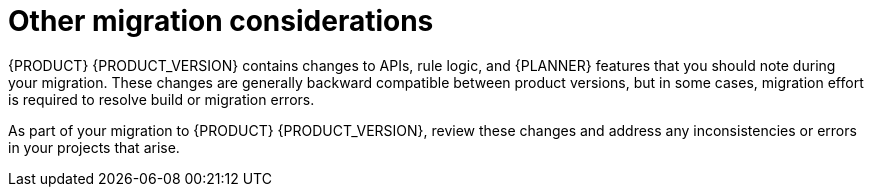 [id='migration-other-changes-con']
= Other migration considerations

{PRODUCT} {PRODUCT_VERSION} contains changes to APIs, rule logic, and {PLANNER} features that you should note during your migration. These changes are generally backward compatible between product versions, but in some cases, migration effort is required to resolve build or migration errors.

As part of your migration to {PRODUCT} {PRODUCT_VERSION}, review these changes and address any inconsistencies or errors in your projects that arise.
